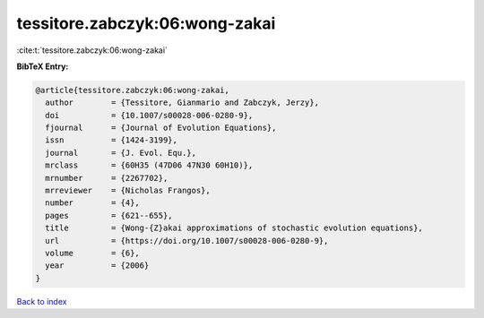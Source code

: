 tessitore.zabczyk:06:wong-zakai
===============================

:cite:t:`tessitore.zabczyk:06:wong-zakai`

**BibTeX Entry:**

.. code-block:: bibtex

   @article{tessitore.zabczyk:06:wong-zakai,
     author        = {Tessitore, Gianmario and Zabczyk, Jerzy},
     doi           = {10.1007/s00028-006-0280-9},
     fjournal      = {Journal of Evolution Equations},
     issn          = {1424-3199},
     journal       = {J. Evol. Equ.},
     mrclass       = {60H35 (47D06 47N30 60H10)},
     mrnumber      = {2267702},
     mrreviewer    = {Nicholas Frangos},
     number        = {4},
     pages         = {621--655},
     title         = {Wong-{Z}akai approximations of stochastic evolution equations},
     url           = {https://doi.org/10.1007/s00028-006-0280-9},
     volume        = {6},
     year          = {2006}
   }

`Back to index <../By-Cite-Keys.html>`_
